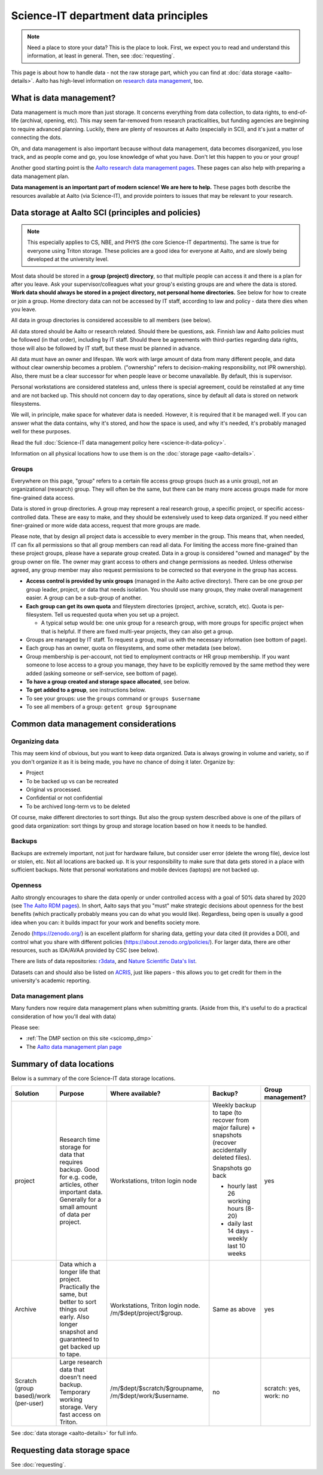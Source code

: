 Science-IT department data principles
=====================================

.. note::

   Need a place to store your data?  This is the place to look.
   First, we expect you to read and understand this information, at
   least in general. Then, see :doc:`requesting`.

This page is about how to handle data - not the raw storage part, which
you can find at :doc:`data storage <aalto-details>`.  Aalto has high-level
information on `research data management <aaltordm_>`_, too.

.. _aaltordm: https://www.aalto.fi/en/services/research-data-management-rdm-and-open-science

What is data management?
------------------------

Data management is much more than just storage. It concerns everything
from data collection, to data rights, to end-of-life (archival,
opening, etc). This may seem far-removed from research practicalities,
but funding agencies are beginning to require advanced
planning. Luckily, there are plenty of resources at Aalto (especially
in SCI), and it's just a matter of connecting the dots.

Oh, and data management is also important because without data management,
data becomes disorganized, you lose track, and as people come and go,
you lose knowledge of what you have. Don't let this happen to you or
your group!

Another good starting point is the `Aalto research data management pages
<aaltordm_>`_. These pages can also help with preparing a data
management plan.

**Data management is an important part of modern science! We are here
to help.** These pages both describe the resources available at Aalto
(via Science-IT), and provide pointers to issues that may be relevant
to your research.

Data storage at Aalto SCI (principles and policies)
---------------------------------------------------

.. note::

   This especially applies to CS, NBE, and PHYS (the core Science-IT
   departments).  The same is true for everyone using Triton storage.  These
   policies are a good idea for everyone at Aalto, and are slowly
   being developed at the university level.

Most data should be stored in a **group (project) directory**, so that
multiple people can access it and there is a plan for after you leave.
Ask your supervisor/colleagues what your group's existing groups are and
where the data is stored. **Work data should always be stored in a
project directory, not personal home directories.** See below for how to
create or join a group. Home directory data can not be accessed by IT
staff, according to law and policy - data there dies when you leave.

All data in group directories is considered accessible to all members
(see below).

All data stored should be Aalto or research related. Should there
be questions, ask. Finnish law and Aalto policies must be followed (in
that order), including by IT staff. Should there be agreements with
third-parties regarding data rights, those will also be followed by
IT staff, but these must be planned in advance.

All data must have an owner and lifespan. We work with large amount of
data from many different people, and data without clear ownership
becomes a problem. ("ownership" refers to decision-making
responsibility, not IPR ownership). Also, there must be a clear
successor for when people leave or become unavailable. By default, this
is supervisor.

Personal workstations are considered stateless and, unless there is
special agreement, could be reinstalled at any time and are not backed
up. This should not concern day to day operations, since by default all
data is stored on network filesystems.

We will, in principle, make space for whatever data is
needed. However, it is required that it be managed well. If you can
answer what the data contains, why it's stored, and how the space is
used, and why it's needed, it's probably managed well for these
purposes.

Read the full :doc:`Science-IT data management policy here
<science-it-data-policy>`.

Information on all physical locations how to use them is on the :doc:`storage
page <aalto-details>`.

Groups
~~~~~~

Everywhere on this page, "group" refers to a certain file access group
groups (such as a unix group), not an organizational (research) group. They will often be the
same, but there can be many
more access groups made for more fine-grained data access.

Data is stored in group directories. A group may represent a real
research group, a specific project, or specific access-controlled data.
These are easy to make, and they should be extensively used to keep data
organized.  If you need either finer-grained or more wide data access,
request that more groups are made.

Please note, that by design all project data is accessible to every
member in the group. This means that, when needed, IT can fix all
permissions so that all group members can read all data. For limiting
the access more fine-grained than these project groups, please have a
separate group created. Data in a group is considered "owned and
managed" by the group owner on file. The owner may grant access to
others and change permissions as needed. Unless otherwise agreed, any
group member may also request permissions to be corrected so that
everyone in the group has access.

-  **Access control is provided by unix groups** (managed in the Aalto
   active directory). There can be one group per group leader, project,
   or data that needs isolation. You should use many groups, they make
   overall management easier. A group can be a sub-group of another.
-  **Each group can get its own quota** and fileystem directories
   (project, archive, scratch, etc). Quota is per-filesystem. Tell us
   requested quota when you set up a project.

   -  A typical setup would be: one unix group for a research group,
      with more groups for specific project when that is helpful. If
      there are fixed multi-year projects, they can also get a group.

-  Groups are managed by IT staff. To request a group, mail us with
   the necessary information (see bottom of page).
-  Each group has an owner, quota on filesystems, and some other
   metadata (see below).
-  Group membership is per-account, not tied to employment contracts
   or HR group membership.
   If you want someone to lose access to a group you manage, they have
   to be explicitly removed by the same method they were added (asking
   someone or self-service, see bottom of page).
-  **To have a group created and storage space allocated**, see below.
-  **To get added to a group**, see instructions below.
-  To see your groups: use the ``groups`` command or
   ``groups $username``
-  To see all members of a group: ``getent group $groupname``

Common data management considerations
-------------------------------------

Organizing data
~~~~~~~~~~~~~~~

This may seem kind of obvious, but you want to keep data organized.
Data is always growing in volume and variety, so if you don't organize
it as it is being made, you have no chance of doing it later.
Organize by:

* Project
* To be backed up vs can be recreated
* Original vs processed.
* Confidential or not confidential
* To be archived long-term vs to be deleted

Of course, make different directories to sort things.  But also the
group system described above is one of the pillars of good data
organization: sort things by group and storage location based on how
it needs to be handled.

Backups
~~~~~~~

Backups are extremely important, not just for hardware failure, but
consider user error (delete the wrong file), device lost or stolen, etc. Not all
locations are backed up. It is your responsibility to make sure that
data gets stored in a place with sufficient backups. Note that personal
workstations and mobile devices (laptops) are not backed up.


Openness
~~~~~~~~

Aalto strongly encourages to share the data openly or under controlled
access with a goal of 50% data shared by 2020 (see
`The Aalto RDM pages <https://www.aalto.fi/en/services/research-data-management-rdm-and-open-science>`__).
In short, Aalto says that you "must" make
strategic decisions about openness for the best benefits (which
practically probably means you can do what you would like).
Regardless, being open is usually a good idea when you can: it builds
impact for your work and benefits society more.

Zenodo (https://zenodo.org/) is an excellent platform for sharing data, getting
your data cited (it provides a DOI), and control what you share with
different policies (https://about.zenodo.org/policies/).  For
larger data, there are other resources, such as IDA/AVAA provided by CSC
(see below).

There are lists of data repositories:
`r3data <https://www.re3data.org/>`__, and `Nature Scientific Data's
list <https://www.nature.com/sdata/policies/repositories>`__.

Datasets can and should also be listed on `ACRIS
<https://acris.aalto.fi>`__, just like papers - this allows you to get
credit for them in the university's academic reporting.

Data management plans
~~~~~~~~~~~~~~~~~~~~~

Many funders now require data management plans when submitting
grants.  (Aside from this, it's useful to do a practical consideration
of how you'll deal with data)

Please see:

* :ref:`The DMP section on this site <scicomp_dmp>`
* The `Aalto data management plan
  page <https://www.aalto.fi/en/services/data-management-plan-dmp>`__


Summary of data locations
-------------------------

Below is a summary of the core Science-IT data storage locations.


.. list-table::
   :header-rows: 1

   * * Solution
     * Purpose
     * Where available?
     * Backup?
     * Group management?
   * * project
     * Research time storage for data that requires backup. Good for
       e.g. code, articles, other important data.  Generally for a
       small amount of data per project.
     * Workstations, triton login node
     *  Weekly backup to tape (to recover from major failure)
	+ snapshots (recover accidentally deleted files).

	Snapshots go back

	- hourly last 26 working hours (8-20)
	- daily last 14 days
	  - weekly last 10 weeks
     * yes
   * * Archive
     * Data which a longer life that project.  Practically the same,
       but better to sort things out early.  Also longer snapshot and
       guaranteed to get backed up to tape.
     * Workstations, Triton login node.  /m/$dept/project/$group.
     * Same as above
     * yes
   * * Scratch (group based)/work (per-user)
     * Large research data that doesn't need backup.  Temporary
       working storage.  Very fast access on Triton.
     * /m/$dept/$scratch/$groupname, /m/$dept/work/$username.
     * no
     * scratch: yes, work: no


See :doc:`data storage <aalto-details>` for full info.

.. _instructions:

Requesting data storage space
-----------------------------


See :doc:`requesting`.
